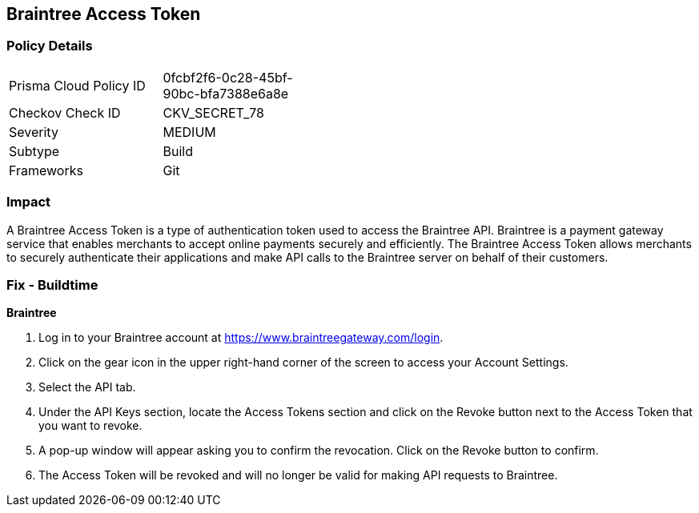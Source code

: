 == Braintree Access Token


=== Policy Details 

[width=45%]
[cols="1,1"]
|=== 
|Prisma Cloud Policy ID 
| 0fcbf2f6-0c28-45bf-90bc-bfa7388e6a8e

|Checkov Check ID 
|CKV_SECRET_78

|Severity
|MEDIUM

|Subtype
|Build

|Frameworks
|Git

|=== 



=== Impact
A Braintree Access Token is a type of authentication token used to access the Braintree API. Braintree is a payment gateway service that enables merchants to accept online payments securely and efficiently. The Braintree Access Token allows merchants to securely authenticate their applications and make API calls to the Braintree server on behalf of their customers.

=== Fix - Buildtime


*Braintree* 

. Log in to your Braintree account at https://www.braintreegateway.com/login.
. Click on the gear icon in the upper right-hand corner of the screen to access your Account Settings.
. Select the API tab.
. Under the API Keys section, locate the Access Tokens section and click on the Revoke button next to the Access Token that you want to revoke.
. A pop-up window will appear asking you to confirm the revocation. Click on the Revoke button to confirm.
. The Access Token will be revoked and will no longer be valid for making API requests to Braintree.
